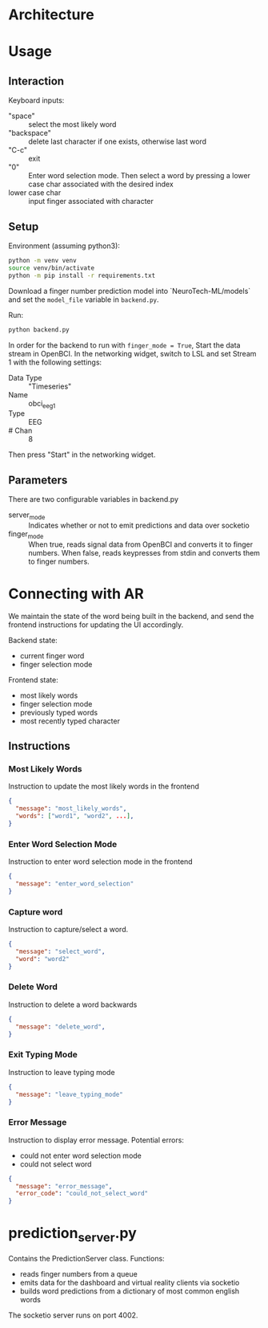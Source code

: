 
* Architecture

[[file:./architecture_diagram.jpg]]

* Usage

** Interaction

Keyboard inputs:
- "space" :: select the most likely word
- "backspace" :: delete last character if one exists, otherwise last word
- "C-c" :: exit
- "0" :: Enter word selection mode. Then select a word by pressing a lower case char associated with the desired index
- lower case char :: input finger associated with character

** Setup

Environment (assuming python3):
#+begin_src bash
python -m venv venv
source venv/bin/activate
python -m pip install -r requirements.txt
#+end_src

Download a finger number prediction model into `NeuroTech-ML/models` and set the =model_file= variable in =backend.py=.

Run:
#+begin_src bash
python backend.py
#+end_src

In order for the backend to run with =finger_mode = True=, Start the data stream in OpenBCI. In the networking widget, switch to LSL and set Stream 1 with the following settings:

- Data Type :: "Timeseries"
- Name :: obci_eeg1
- Type :: EEG
- # Chan :: 8

Then press "Start" in the networking widget.

** Parameters

There are two configurable variables in backend.py

- server_mode :: Indicates whether or not to emit predictions and data over socketio
- finger_mode :: When true, reads signal data from OpenBCI and converts it to finger numbers. When false, reads keypresses from stdin and converts them to finger numbers.

* Connecting with AR

We maintain the state of the word being built in the backend, and send the frontend instructions for updating the UI accordingly.

Backend state:
- current finger word
- finger selection mode

Frontend state:
- most likely words
- finger selection mode
- previously typed words
- most recently typed character

** Instructions
*** Most Likely Words

Instruction to update the most likely words in the frontend

#+begin_src json
  {
    "message": "most_likely_words",
    "words": ["word1", "word2", ...],
  }
#+end_src

*** Enter Word Selection Mode

Instruction to enter word selection mode in the frontend

#+begin_src json
  {
    "message": "enter_word_selection"
  }
#+end_src

*** Capture word

Instruction to capture/select a word.

#+begin_src json
  {
    "message": "select_word",
    "word": "word2"
  }
#+end_src

*** Delete Word

Instruction to delete a word backwards

#+begin_src json
{
  "message": "delete_word",
}
#+end_src

*** Exit Typing Mode

Instruction to leave typing mode

#+begin_src json
{
  "message": "leave_typing_mode"
}
#+end_src

*** Error Message

Instruction to display error message. Potential errors:
- could not enter word selection mode
- could not select word

#+begin_src json
{
  "message": "error_message",
  "error_code": "could_not_select_word"
}
#+end_src

* prediction_server.py

Contains the PredictionServer class. Functions:

- reads finger numbers from a queue
- emits data for the dashboard and virtual reality clients via socketio
- builds word predictions from a dictionary of most common english words

The socketio server runs on port 4002.

